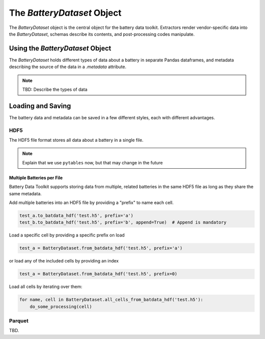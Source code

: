 The `BatteryDataset` Object
===========================

The `BatteryDataset` object is the central object for the battery data toolkit.
Extractors render vendor-specific data into the `BatteryDataset`,
schemas describe its contents,
and post-processing codes manipulate.

Using the `BatteryDataset` Object
---------------------------------

The `BatteryDataset` holds different types of data about a battery in separate Pandas dataframes,
and metadata describing the source of the data in a `.metadata` attribute.

.. note::

    TBD: Describe the types of data

Loading and Saving
------------------

The battery data and metadata can be saved in a few different styles, each with different advantages.

.. _hdf5:

HDF5
++++

The HDF5 file format stores all data about a battery in a single file.

.. note::

    Explain that we use ``pytables`` now, but that may change in the future

Multiple Batteries per File
~~~~~~~~~~~~~~~~~~~~~~~~~~~

Battery Data Toolkit supports storing data from multiple, related batteries in the same HDF5 file 
as long as they share the same metadata.

Add multiple batteries into an HDF5 file by providing a "prefix" to name each cell.

.. code-block:: python

    test_a.to_batdata_hdf('test.h5', prefix='a')
    test_b.to_batdata_hdf('test.h5', prefix='b', append=True)  # Append is mandatory


Load a specific cell by providing a specific prefix on load

.. code-block:: python

    test_a = BatteryDataset.from_batdata_hdf('test.h5', prefix='a')


or load any of the included cells by providing an index

.. code-block:: python

    test_a = BatteryDataset.from_batdata_hdf('test.h5', prefix=0)

Load all cells by iterating over them:

.. code-block::

    for name, cell in BatteryDataset.all_cells_from_batdata_hdf('test.h5'):
        do_some_processing(cell)

Parquet
+++++++

TBD.

